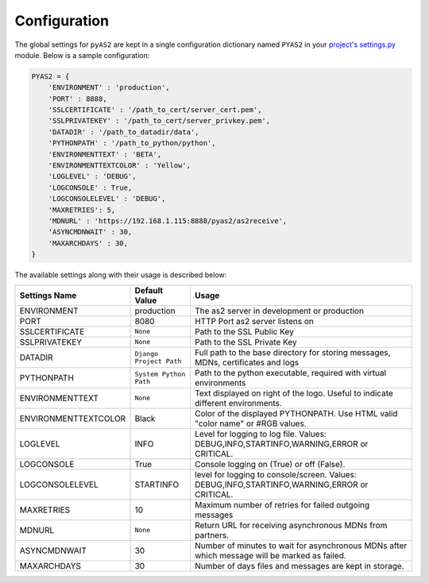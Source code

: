 Configuration
=======================
The global settings for ``pyAS2`` are kept in a single configuration dictionary named ``PYAS2`` in 
your `project's settings.py <https://docs.djangoproject.com/en/1.8/ref/settings/>`_ module. Below is a sample configuration:

.. code-block:: python

    PYAS2 = {
        'ENVIRONMENT' : 'production', 
        'PORT' : 8888, 
        'SSLCERTIFICATE' : '/path_to_cert/server_cert.pem', 
        'SSLPRIVATEKEY' : '/path_to_cert/server_privkey.pem',
        'DATADIR' : '/path_to_datadir/data', 
        'PYTHONPATH' : '/path_to_python/python', 
        'ENVIRONMENTTEXT' : 'BETA',  
        'ENVIRONMENTTEXTCOLOR' : 'Yellow', 
        'LOGLEVEL' : 'DEBUG', 
        'LOGCONSOLE' : True, 
        'LOGCONSOLELEVEL' : 'DEBUG', 
        'MAXRETRIES': 5,    
        'MDNURL' : 'https://192.168.1.115:8888/pyas2/as2receive', 
        'ASYNCMDNWAIT' : 30,
        'MAXARCHDAYS' : 30, 
    }

The available settings along with their usage is described below:

+------------------------+----------------------------+------------------------------------------------+
| Settings Name          | Default Value              | Usage                                          |
+========================+============================+================================================+
| ENVIRONMENT            | production                 | The as2 server in development or production    |
+------------------------+----------------------------+------------------------------------------------+
| PORT                   | 8080                       | HTTP Port as2 server listens on                |
+------------------------+----------------------------+------------------------------------------------+
| SSLCERTIFICATE         | ``None``                   | Path to the SSL Public Key                     |
+------------------------+----------------------------+------------------------------------------------+
| SSLPRIVATEKEY          | ``None``                   | Path to the SSL Private Key                    |
+------------------------+----------------------------+------------------------------------------------+
| DATADIR                | ``Django Project Path``    | Full path to the base directory for storing    | 
|                        |                            | messages, MDNs, certificates and logs          |
+------------------------+----------------------------+------------------------------------------------+
| PYTHONPATH             | ``System Python Path``     | Path to the python executable, required with   |
|                        |                            | virtual environments                           |
+------------------------+----------------------------+------------------------------------------------+
| ENVIRONMENTTEXT        | ``None``                   | Text displayed on right of the logo. Useful    |
|                        |                            | to indicate different environments.            |
+------------------------+----------------------------+------------------------------------------------+
| ENVIRONMENTTEXTCOLOR   | Black                      | Color of the displayed PYTHONPATH. Use HTML    | 
|                        |                            | valid "color name" or #RGB values.             |
+------------------------+----------------------------+------------------------------------------------+
| LOGLEVEL               | INFO                       | Level for logging to log file. Values:         |
|                        |                            | DEBUG,INFO,STARTINFO,WARNING,ERROR or CRITICAL.| 
+------------------------+----------------------------+------------------------------------------------+
| LOGCONSOLE             | True                       | Console logging on (True) or off (False).      |
+------------------------+----------------------------+------------------------------------------------+
| LOGCONSOLELEVEL        | STARTINFO                  | level for logging to console/screen. Values:   | 
|                        |                            | DEBUG,INFO,STARTINFO,WARNING,ERROR or CRITICAL.| 
+------------------------+----------------------------+------------------------------------------------+
| MAXRETRIES             | 10                         | Maximum number of retries for failed outgoing  |
|                        |                            | messages                                       |
+------------------------+----------------------------+------------------------------------------------+
| MDNURL                 | ``None``                   | Return URL for receiving asynchronous MDNs from|
|                        |                            | partners.                                      |
+------------------------+----------------------------+------------------------------------------------+
| ASYNCMDNWAIT           | 30                         | Number of minutes to wait for asynchronous MDNs| 
|                        |                            | after which message will be marked as failed.  |
+------------------------+----------------------------+------------------------------------------------+
| MAXARCHDAYS            | 30                         | Number of days files and messages are kept in  |
|                        |                            | storage.                                       |
+------------------------+----------------------------+------------------------------------------------+
